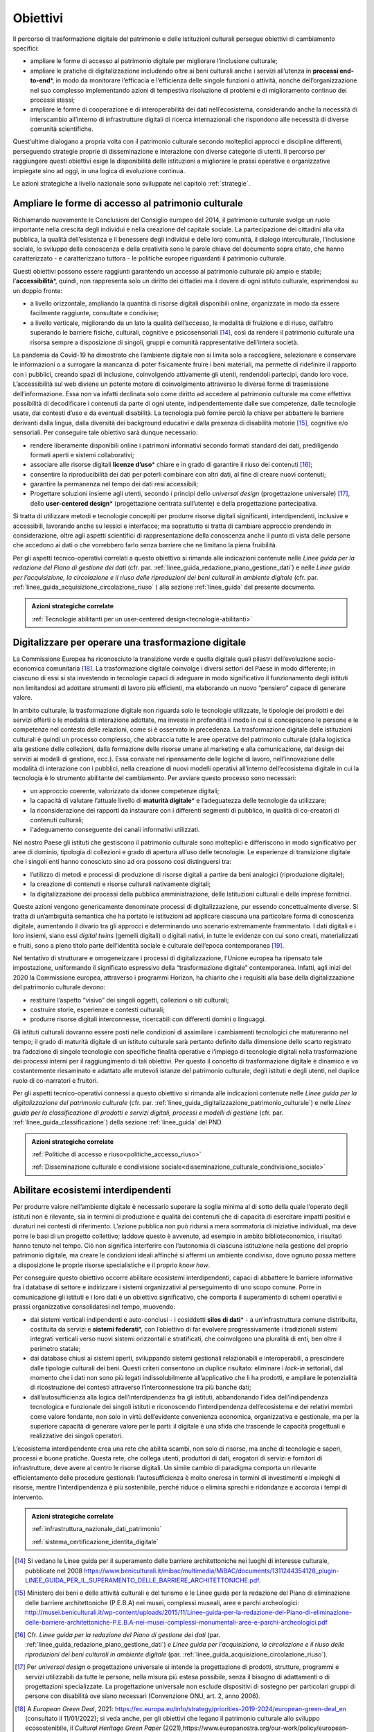 .. _visione-obiettivi:

Obiettivi
=========

Il percorso di trasformazione digitale del patrimonio e delle
istituzioni culturali persegue obiettivi di cambiamento specifici:

-  ampliare le forme di accesso al patrimonio digitale per
   migliorare l’inclusione culturale;

-  ampliare le pratiche di digitalizzazione includendo oltre ai
   beni culturali anche i servizi all’utenza in **processi
   end-to-end**\*, in modo da monitorare l’efficacia e
   l’efficienza delle singole funzioni o attività, nonché
   dell’organizzazione nel suo complesso implementando azioni di
   tempestiva risoluzione di problemi e di miglioramento continuo
   dei processi stessi;

-  ampliare le forme di cooperazione e di interoperabilità dei
   dati nell’ecosistema, considerando anche la necessità di
   interscambio all’interno di infrastrutture digitali di ricerca
   internazionali che rispondono alle necessità di diverse
   comunità scientifiche.

Quest’ultime dialogano a propria volta con il patrimonio culturale secondo molteplici approcci e discipline differenti, perseguendo strategie proprie di disseminazione e interazione con diverse categorie di utenti. Il percorso per raggiungere questi obiettivi esige la disponibilità delle istituzioni a migliorare le prassi operative e organizzative impiegate sino ad oggi, in una logica di evoluzione continua.

Le azioni strategiche a livello nazionale sono sviluppate nel
capitolo :ref:`strategie`.

Ampliare le forme di accesso al patrimonio culturale
-----------------------------------------------------

Richiamando nuovamente le Conclusioni del Consiglio europeo del
2014, il patrimonio culturale svolge un ruolo importante nella
crescita degli individui e nella creazione del capitale sociale.
La partecipazione dei cittadini alla vita pubblica, la qualità
dell’esistenza e il benessere degli individui e delle loro
comunità, il dialogo interculturale, l’inclusione sociale, lo
sviluppo della conoscenza e della creatività sono le parole
chiave del documento sopra citato, che hanno caratterizzato - e
caratterizzano tuttora - le politiche europee riguardanti il
patrimonio culturale.

Questi obiettivi possono essere raggiunti garantendo un accesso
al patrimonio culturale più ampio e stabile;
l’**accessibilità**\*, quindi, non rappresenta solo un diritto
dei cittadini ma il dovere di ogni istituto culturale,
esprimendosi su un doppio fronte:

-  a livello orizzontale, ampliando la quantità di risorse
   digitali disponibili online, organizzate in modo da essere
   facilmente raggiunte, consultate e condivise;

-  a livello verticale, migliorando da un lato la qualità
   dell’accesso, le modalità di fruizione e di riuso, dall’altro
   superando le barriere fisiche, culturali, cognitive e
   psicosensoriali [14]_, così da rendere il patrimonio culturale
   una risorsa sempre a disposizione di singoli, gruppi e
   comunità rappresentative dell‘intera società.

La pandemia da Covid-19 ha dimostrato che l’ambiente digitale non
si limita solo a raccogliere, selezionare e conservare le
informazioni o a surrogare la mancanza di poter fisicamente
fruire i beni materiali, ma permette di ridefinire il rapporto
con i pubblici, creando spazi di inclusione, coinvolgendo
attivamente gli utenti, rendendoli partecipi, dando loro voce.
L’accessibilità sul web diviene un potente motore di
coinvolgimento attraverso le diverse forme di trasmissione
dell’informazione. Essa non va infatti declinata solo come
diritto ad accedere al patrimonio culturale ma come effettiva
possibilità di decodificare i contenuti da parte di ogni utente,
indipendentemente dalle sue competenze, dalle tecnologie usate,
dai contesti d’uso e da eventuali disabilità. La tecnologia può
fornire perciò la chiave per abbattere le barriere derivanti
dalla lingua, dalla diversità dei background educativi e dalla
presenza di disabilità motorie [15]_, cognitive e/o sensoriali.
Per conseguire tale obiettivo sarà dunque necessario:

-  rendere liberamente disponibili online i patrimoni informativi
   secondo formati standard dei dati, prediligendo formati aperti
   e sistemi collaborativi;

-  associare alle risorse digitali **licenze d’uso**\* chiare e
   in grado di garantire il riuso dei contenuti [16]_;

-  consentire la riproducibilità dei dati per poterli combinare
   con altri dati, al fine di creare nuovi contenuti;

-  garantire la permanenza nel tempo dei dati resi accessibili;

-  Progettare soluzioni insieme agli utenti, secondo i principi
   dello *universal design* (progettazione universale) [17]_,
   dello **user-centered design**\* (progettazione centrata
   sull’utente) e della progettazione partecipativa.

Si tratta di utilizzare metodi e tecnologie concepiti per
produrre risorse digitali significanti, interdipendenti,
inclusive e accessibili, lavorando anche su lessici e interfacce;
ma soprattutto si tratta di cambiare approccio prendendo in
considerazione, oltre agli aspetti scientifici di
rappresentazione della conoscenza anche il punto di vista delle
persone che accedono ai dati o che vorrebbero farlo senza
barriere che ne limitano la piena fruibilità.

Per gli aspetti tecnico-operativi correlati a questo obiettivo si rimanda alle indicazioni contenute nelle *Linee guida per la redazione del Piano di gestione dei dati* (cfr. par. :ref:`linee_guida_redazione_piano_gestione_dati`) e nelle *Linee guida per l’acquisizione, la circolazione e il riuso delle riproduzioni dei beni culturali in ambiente digitale* (cfr. par. :ref:`linee_guida_acquisizione_circolazione_riuso` ) alla sezione :ref:`linee_guida` del presente documento.

.. admonition:: Azioni strategiche correlate

   :ref:`Tecnologie abilitanti per un user-centered design<tecnologie-abilitanti>`


Digitalizzare per operare una trasformazione digitale
-----------------------------------------------------

La Commissione Europea ha riconosciuto la transizione verde e
quella digitale quali pilastri dell’evoluzione socio-economica
comunitaria [18]_. La trasformazione digitale coinvolge i diversi
settori del Paese in modo differente; in ciascuno di essi si sta
investendo in tecnologie capaci di adeguare in modo significativo
il funzionamento degli istituti non limitandosi ad adottare
strumenti di lavoro più efficienti, ma elaborando un nuovo
“pensiero” capace di generare valore.

In ambito culturale, la trasformazione digitale non riguarda solo
le tecnologie utilizzate, le tipologie dei prodotti e dei servizi
offerti o le modalità di interazione adottate, ma investe in
profondità il modo in cui si concepiscono le persone e le
competenze nel contesto delle relazioni, come si è osservato in
precedenza. La trasformazione digitale delle istituzioni
culturali è quindi un processo complesso, che abbraccia tutte le
aree operative del patrimonio culturale (dalla logistica alla
gestione delle collezioni, dalla formazione delle risorse umane
al marketing e alla comunicazione, dal design dei servizi ai
modelli di gestione, ecc.). Essa consiste nel ripensamento delle
logiche di lavoro, nell’innovazione delle modalità di interazione
con i pubblici, nella creazione di nuovi modelli operativi
all’interno dell’ecosistema digitale in cui la tecnologia è lo
strumento abilitante del cambiamento. Per avviare questo processo
sono necessari:

-  un approccio coerente, valorizzato da idonee competenze
   digitali;

-  la capacità di valutare l’attuale livello di **maturità
   digitale**\* e l’adeguatezza delle tecnologie da utilizzare;

-  la riconsiderazione dei rapporti da instaurare con i
   differenti segmenti di pubblico, in qualità di co-creatori di
   contenuti culturali;

-  l'adeguamento conseguente dei canali informativi utilizzati.

Nel nostro Paese gli istituti che gestiscono il patrimonio
culturale sono molteplici e differiscono in modo significativo
per aree di dominio, tipologia di collezioni e grado di apertura
all’uso delle tecnologie. Le esperienze di transizione digitale
che i singoli enti hanno conosciuto sino ad ora possono così
distinguersi tra:

-  l’utilizzo di metodi e processi di produzione di risorse
   digitali a partire da beni analogici (riproduzione digitale);

-  la creazione di contenuti e risorse culturali nativamente
   digitali;

-  la digitalizzazione dei processi della pubblica
   amministrazione, delle Istituzioni culturali e delle imprese
   fornitrici.

Queste azioni vengono genericamente denominate processi di
digitalizzazione, pur essendo concettualmente diverse. Si tratta
di un’ambiguità semantica che ha portato le istituzioni ad
applicare ciascuna una particolare forma di conoscenza digitale,
aumentando il divario tra gli approcci e determinando uno
scenario estremamente frammentato. I dati digitali e i loro
insiemi, siano essi *digital twins* (gemelli digitali) o digitali
nativi, in tutte le evidenze con cui sono creati, materializzati
e fruiti, sono a pieno titolo parte dell’identità sociale e
culturale dell’epoca contemporanea [19]_.

Nel tentativo di strutturare e omogeneizzare i processi di
digitalizzazione, l’Unione europea ha ripensato tale
impostazione, uniformando il significato espressivo della
“trasformazione digitale” contemporanea. Infatti, agli inizi del
2020 la Commissione europea, attraverso i programmi Horizon, ha
chiarito che i requisiti alla base della digitalizzazione del
patrimonio culturale devono:

-  restituire l’aspetto “visivo” dei singoli oggetti, collezioni
   o siti culturali;

-  costruire storie, esperienze e contesti culturali;

-  produrre risorse digitali interconnesse, ricercabili con
   differenti domini o linguaggi.

Gli istituti culturali dovranno essere posti nelle condizioni di
assimilare i cambiamenti tecnologici che matureranno nel tempo;
il grado di maturità digitale di un istituto culturale sarà
pertanto definito dalla dimensione dello scarto registrato tra
l’adozione di singole tecnologie con specifiche finalità
operative e l’impiego di tecnologie digitali nella trasformazione
dei processi interni per il raggiungimento di tali obiettivi. Per
questo il concetto di trasformazione digitale è dinamico e va
costantemente riesaminato e adattato alle mutevoli istanze del
patrimonio culturale, degli istituti e degli utenti, nel duplice
ruolo di co-narratori e fruitori.

Per gli aspetti tecnico-operativi connessi a questo obiettivo si
rimanda alle indicazioni contenute nelle *Linee guida per la digitalizzazione del patrimonio culturale* (cfr. par. :ref:`linee_guida_digitalizzazione_patrimonio_culturale`) e nelle *Linee guida per la classificazione di prodotti e servizi digitali, processi e modelli di gestione* (cfr. par. :ref:`linee_guida_classificazione`) della sezione :ref:`linee_guida` del PND.

.. admonition:: Azioni strategiche correlate

   :ref:`Politiche di accesso e riuso<politiche_accesso_riuso>`

   :ref:`Disseminazione culturale e condivisione sociale<disseminazione_culturale_condivisione_sociale>`

.. _abilitare_ecosistemi_interdipendenti:

Abilitare ecosistemi interdipendenti
------------------------------------

Per produrre valore nell’ambiente digitale è necessario superare
la soglia minima al di sotto della quale l’operato degli istituti
non è rilevante, sia in termini di produzione e qualità dei
contenuti che di capacità di esercitare impatti positivi e
duraturi nei contesti di riferimento. L’azione pubblica non può
ridursi a mera sommatoria di iniziative individuali, ma deve
porre le basi di un progetto collettivo; laddove questo è
avvenuto, ad esempio in ambito biblioteconomico, i risultati
hanno tenuto nel tempo. Ciò non significa interferire con
l’autonomia di ciascuna istituzione nella gestione del proprio
patrimonio digitale, ma creare le condizioni ideali affinché si
affermi un ambiente condiviso, dove ognuno possa mettere a
disposizione le proprie risorse specialistiche e il proprio *know
how*.

Per conseguire questo obiettivo occorre abilitare ecosistemi
interdipendenti, capaci di abbattere le barriere informative fra
i database di settore e indirizzare i sistemi organizzativi al
perseguimento di uno scopo comune. Porre in comunicazione gli
istituti e i loro dati è un obiettivo significativo, che comporta
il superamento di schemi operativi e prassi organizzative
consolidatesi nel tempo, muovendo:

-  dai sistemi verticali indipendenti e auto-conclusi - i
   cosiddetti **silos di dati**\* - a un’infrastruttura comune
   distribuita, costituita da servizi e **sistemi federati**\*,
   con l’obiettivo di far evolvere progressivamente i
   tradizionali sistemi integrati verticali verso nuovi sistemi
   orizzontali e stratificati, che coinvolgono una pluralità di
   enti, ben oltre il perimetro statale;

-  dai database chiusi ai sistemi aperti, sviluppando sistemi
   gestionali relazionabili e interoperabili, a prescindere dalle
   tipologie culturali dei beni. Questi criteri consentono un
   duplice risultato: eliminare i *lock-in* settoriali, dal
   momento che i dati non sono più legati indissolubilmente
   all’applicativo che li ha prodotti, e ampliare le potenzialità
   di ricostruzione dei contesti attraverso l’interconnessione tra
   più banche dati;

-  dall’autosufficienza alla logica dell’interdipendenza fra gli
   istituti, abbandonando l’idea dell’indipendenza tecnologica e
   funzionale dei singoli istituti e riconoscendo
   l’interdipendenza dell’ecosistema e dei relativi membri come
   valore fondante, non solo in virtù dell’evidente convenienza
   economica, organizzativa e gestionale, ma per la superiore
   capacità di generare valore per le parti: il digitale è una
   sfida che trascende le capacità progettuali e realizzative dei
   singoli operatori.

L’ecosistema interdipendente crea una rete che abilita scambi,
non solo di risorse, ma anche di tecnologie e saperi, processi e
buone pratiche.  Questa rete, che collega utenti, produttori di
dati, erogatori di servizi e fornitori di infrastrutture, deve
avere al centro le risorse digitali. Un simile cambio di
paradigma comporta un rilevante efficientamento delle procedure
gestionali: l’autosufficienza è molto onerosa in termini di
investimenti e impieghi di risorse, mentre l’interdipendenza è
più sostenibile, perché riduce o elimina sprechi e ridondanze e
accorcia i tempi di intervento.

.. admonition:: Azioni strategiche correlate

  :ref:`infrastruttura_nazionale_dati_patrimonio`

  :ref:`sistema_certificazione_identita_digitale`


.. [14] Si vedano le Linee guida per il superamento delle barriere architettoniche nei luoghi di interesse culturale, pubblicate nel 2008 https://www.beniculturali.it/mibac/multimedia/MiBAC/documents/1311244354128_plugin-LINEE_GUIDA_PER_IL_SUPERAMENTO_DELLE_BARRIERE_ARCHITETTONICHE.pdf.

.. [15] Ministero dei beni e delle attività culturali e del turismo e le Linee guida per la redazione del Piano di eliminazione delle barriere architettoniche (P.E.B.A) nei musei, complessi museali, aree e parchi archeologici: http://musei.beniculturali.it/wp-content/uploads/2015/11/Linee-guida-per-la-redazione-del-Piano-di-eliminazione-delle-barriere-architettoniche-P.E.B.A-nei-musei-complessi-monumentali-aree-e-parchi-archeologici.pdf

.. [16] Cfr. *Linee guida per la redazione del Piano di gestione dei dati* (par. :ref:`linee_guida_redazione_piano_gestione_dati`) *e Linee guida per l’acquisizione, la circolazione e il riuso delle riproduzioni dei beni culturali in ambiente digitale* (par. :ref:`linee_guida_acquisizione_circolazione_riuso`).

.. [17] Per *universal design* o progettazione universale si intende la progettazione di prodotti, strutture, programmi e servizi utilizzabili da tutte le persone, nella misura più estesa possibile, senza il bisogno di adattamenti o di progettazioni specializzate. La progettazione universale non esclude dispositivi di sostegno per particolari gruppi di persone con disabilità ove siano necessari (Convenzione ONU, art. 2, anno 2006).

.. [18] A *European Green Deal*, 2021: https://ec.europa.eu/info/strategy/priorities-2019-2024/european-green-deal_en (consultato il 11/01/2022); si veda anche, per gli obiettivi che legano il patrimonio culturale allo sviluppo ecosostenibile, il *Cultural Heritage Green Paper* (2021),https://www.europanostra.org/our-work/policy/european-cultural-heritage-green-paper/

.. [19] "Il patrimonio culturale è costituto dalle risorse ereditate dal passato, in tutte le forme e gli aspetti — materiali, immateriali e digitali (prodotti originariamente in formato digitale e digitalizzati), ivi inclusi i monumenti, i siti, i paesaggi, le competenze, le prassi, le conoscenze e le espressioni della creatività umana, nonché le collezioni conservate e gestite da organismi pubblici e privati quali musei, biblioteche e archivi".  Conclusioni del Consiglio del 21 maggio 2014 relative al patrimonio culturale come risorsa strategica per un’Europa sostenibile (2014/C 183/08). https://culture.ec.europa.eu/it/cultural-heritage/eu-policy-for-cultural-heritage
